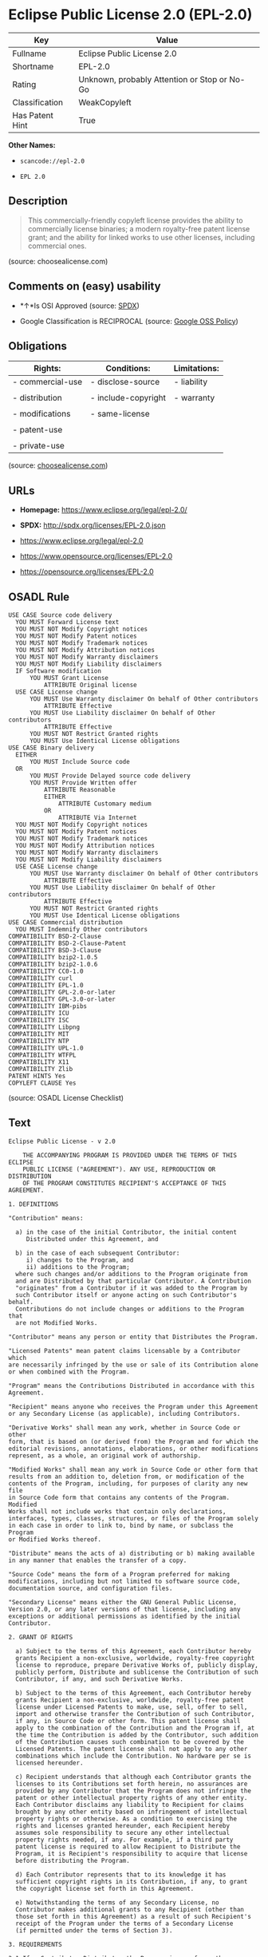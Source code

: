 * Eclipse Public License 2.0 (EPL-2.0)

| Key               | Value                                          |
|-------------------+------------------------------------------------|
| Fullname          | Eclipse Public License 2.0                     |
| Shortname         | EPL-2.0                                        |
| Rating            | Unknown, probably Attention or Stop or No-Go   |
| Classification    | WeakCopyleft                                   |
| Has Patent Hint   | True                                           |

*Other Names:*

- =scancode://epl-2.0=

- =EPL 2.0=

** Description

#+BEGIN_QUOTE
  This commercially-friendly copyleft license provides the ability to
  commercially license binaries; a modern royalty-free patent license
  grant; and the ability for linked works to use other licenses,
  including commercial ones.
#+END_QUOTE

(source: choosealicense.com)

** Comments on (easy) usability

- *↑*Is OSI Approved (source:
  [[https://spdx.org/licenses/EPL-2.0.html][SPDX]])

- Google Classification is RECIPROCAL (source:
  [[https://opensource.google.com/docs/thirdparty/licenses/][Google OSS
  Policy]])

** Obligations

| Rights:            | Conditions:           | Limitations:   |
|--------------------+-----------------------+----------------|
| - commercial-use   | - disclose-source     | - liability    |
|                    |                       |                |
| - distribution     | - include-copyright   | - warranty     |
|                    |                       |                |
| - modifications    | - same-license        |                |
|                    |                       |                |
| - patent-use       |                       |                |
|                    |                       |                |
| - private-use      |                       |                |
                                                             

(source:
[[https://github.com/github/choosealicense.com/blob/gh-pages/_licenses/epl-2.0.txt][choosealicense.com]])

** URLs

- *Homepage:* https://www.eclipse.org/legal/epl-2.0/

- *SPDX:* http://spdx.org/licenses/EPL-2.0.json

- https://www.eclipse.org/legal/epl-2.0

- https://www.opensource.org/licenses/EPL-2.0

- https://opensource.org/licenses/EPL-2.0

** OSADL Rule

#+BEGIN_EXAMPLE
  USE CASE Source code delivery
  	YOU MUST Forward License text
  	YOU MUST NOT Modify Copyright notices
  	YOU MUST NOT Modify Patent notices
  	YOU MUST NOT Modify Trademark notices
  	YOU MUST NOT Modify Attribution notices
  	YOU MUST NOT Modify Warranty disclaimers
  	YOU MUST NOT Modify Liability disclaimers
  	IF Software modification
  		YOU MUST Grant License
  			ATTRIBUTE Original license
  	USE CASE License change
  		YOU MUST Use Warranty disclaimer On behalf of Other contributors
  			ATTRIBUTE Effective
  		YOU MUST Use Liability disclaimer On behalf of Other contributors
  			ATTRIBUTE Effective
  		YOU MUST NOT Restrict Granted rights
  		YOU MUST Use Identical License obligations
  USE CASE Binary delivery
  	EITHER
  		YOU MUST Include Source code
  	OR
  		YOU MUST Provide Delayed source code delivery
  		YOU MUST Provide Written offer
  			ATTRIBUTE Reasonable
  			EITHER
  				ATTRIBUTE Customary medium
  			OR
  				ATTRIBUTE Via Internet
  	YOU MUST NOT Modify Copyright notices
  	YOU MUST NOT Modify Patent notices
  	YOU MUST NOT Modify Trademark notices
  	YOU MUST NOT Modify Attribution notices
  	YOU MUST NOT Modify Warranty disclaimers
  	YOU MUST NOT Modify Liability disclaimers
  	USE CASE License change
  		YOU MUST Use Warranty disclaimer On behalf of Other contributors
  			ATTRIBUTE Effective
  		YOU MUST Use Liability disclaimer On behalf of Other contributors
  			ATTRIBUTE Effective
  		YOU MUST NOT Restrict Granted rights
  		YOU MUST Use Identical License obligations
  USE CASE Commercial distribution
  	YOU MUST Indemnify Other contributors
  COMPATIBILITY BSD-2-Clause
  COMPATIBILITY BSD-2-Clause-Patent
  COMPATIBILITY BSD-3-Clause
  COMPATIBILITY bzip2-1.0.5
  COMPATIBILITY bzip2-1.0.6
  COMPATIBILITY CC0-1.0
  COMPATIBILITY curl
  COMPATIBILITY EPL-1.0
  COMPATIBILITY GPL-2.0-or-later
  COMPATIBILITY GPL-3.0-or-later
  COMPATIBILITY IBM-pibs
  COMPATIBILITY ICU
  COMPATIBILITY ISC
  COMPATIBILITY Libpng
  COMPATIBILITY MIT
  COMPATIBILITY NTP
  COMPATIBILITY UPL-1.0
  COMPATIBILITY WTFPL
  COMPATIBILITY X11
  COMPATIBILITY Zlib
  PATENT HINTS Yes
  COPYLEFT CLAUSE Yes
#+END_EXAMPLE

(source: OSADL License Checklist)

** Text

#+BEGIN_EXAMPLE
  Eclipse Public License - v 2.0
  
      THE ACCOMPANYING PROGRAM IS PROVIDED UNDER THE TERMS OF THIS ECLIPSE
      PUBLIC LICENSE ("AGREEMENT"). ANY USE, REPRODUCTION OR DISTRIBUTION
      OF THE PROGRAM CONSTITUTES RECIPIENT'S ACCEPTANCE OF THIS AGREEMENT.
  
  1. DEFINITIONS
  
  "Contribution" means:
  
    a) in the case of the initial Contributor, the initial content
       Distributed under this Agreement, and
  
    b) in the case of each subsequent Contributor:
       i) changes to the Program, and
       ii) additions to the Program;
    where such changes and/or additions to the Program originate from
    and are Distributed by that particular Contributor. A Contribution
    "originates" from a Contributor if it was added to the Program by
    such Contributor itself or anyone acting on such Contributor's behalf.
    Contributions do not include changes or additions to the Program that
    are not Modified Works.
  
  "Contributor" means any person or entity that Distributes the Program.
  
  "Licensed Patents" mean patent claims licensable by a Contributor which
  are necessarily infringed by the use or sale of its Contribution alone
  or when combined with the Program.
  
  "Program" means the Contributions Distributed in accordance with this
  Agreement.
  
  "Recipient" means anyone who receives the Program under this Agreement
  or any Secondary License (as applicable), including Contributors.
  
  "Derivative Works" shall mean any work, whether in Source Code or other
  form, that is based on (or derived from) the Program and for which the
  editorial revisions, annotations, elaborations, or other modifications
  represent, as a whole, an original work of authorship.
  
  "Modified Works" shall mean any work in Source Code or other form that
  results from an addition to, deletion from, or modification of the
  contents of the Program, including, for purposes of clarity any new file
  in Source Code form that contains any contents of the Program. Modified
  Works shall not include works that contain only declarations,
  interfaces, types, classes, structures, or files of the Program solely
  in each case in order to link to, bind by name, or subclass the Program
  or Modified Works thereof.
  
  "Distribute" means the acts of a) distributing or b) making available
  in any manner that enables the transfer of a copy.
  
  "Source Code" means the form of a Program preferred for making
  modifications, including but not limited to software source code,
  documentation source, and configuration files.
  
  "Secondary License" means either the GNU General Public License,
  Version 2.0, or any later versions of that license, including any
  exceptions or additional permissions as identified by the initial
  Contributor.
  
  2. GRANT OF RIGHTS
  
    a) Subject to the terms of this Agreement, each Contributor hereby
    grants Recipient a non-exclusive, worldwide, royalty-free copyright
    license to reproduce, prepare Derivative Works of, publicly display,
    publicly perform, Distribute and sublicense the Contribution of such
    Contributor, if any, and such Derivative Works.
  
    b) Subject to the terms of this Agreement, each Contributor hereby
    grants Recipient a non-exclusive, worldwide, royalty-free patent
    license under Licensed Patents to make, use, sell, offer to sell,
    import and otherwise transfer the Contribution of such Contributor,
    if any, in Source Code or other form. This patent license shall
    apply to the combination of the Contribution and the Program if, at
    the time the Contribution is added by the Contributor, such addition
    of the Contribution causes such combination to be covered by the
    Licensed Patents. The patent license shall not apply to any other
    combinations which include the Contribution. No hardware per se is
    licensed hereunder.
  
    c) Recipient understands that although each Contributor grants the
    licenses to its Contributions set forth herein, no assurances are
    provided by any Contributor that the Program does not infringe the
    patent or other intellectual property rights of any other entity.
    Each Contributor disclaims any liability to Recipient for claims
    brought by any other entity based on infringement of intellectual
    property rights or otherwise. As a condition to exercising the
    rights and licenses granted hereunder, each Recipient hereby
    assumes sole responsibility to secure any other intellectual
    property rights needed, if any. For example, if a third party
    patent license is required to allow Recipient to Distribute the
    Program, it is Recipient's responsibility to acquire that license
    before distributing the Program.
  
    d) Each Contributor represents that to its knowledge it has
    sufficient copyright rights in its Contribution, if any, to grant
    the copyright license set forth in this Agreement.
  
    e) Notwithstanding the terms of any Secondary License, no
    Contributor makes additional grants to any Recipient (other than
    those set forth in this Agreement) as a result of such Recipient's
    receipt of the Program under the terms of a Secondary License
    (if permitted under the terms of Section 3).
  
  3. REQUIREMENTS
  
  3.1 If a Contributor Distributes the Program in any form, then:
  
    a) the Program must also be made available as Source Code, in
    accordance with section 3.2, and the Contributor must accompany
    the Program with a statement that the Source Code for the Program
    is available under this Agreement, and informs Recipients how to
    obtain it in a reasonable manner on or through a medium customarily
    used for software exchange; and
  
    b) the Contributor may Distribute the Program under a license
    different than this Agreement, provided that such license:
       i) effectively disclaims on behalf of all other Contributors all
       warranties and conditions, express and implied, including
       warranties or conditions of title and non-infringement, and
       implied warranties or conditions of merchantability and fitness
       for a particular purpose;
  
       ii) effectively excludes on behalf of all other Contributors all
       liability for damages, including direct, indirect, special,
       incidental and consequential damages, such as lost profits;
  
       iii) does not attempt to limit or alter the recipients' rights
       in the Source Code under section 3.2; and
  
       iv) requires any subsequent distribution of the Program by any
       party to be under a license that satisfies the requirements
       of this section 3.
  
  3.2 When the Program is Distributed as Source Code:
  
    a) it must be made available under this Agreement, or if the
    Program (i) is combined with other material in a separate file or
    files made available under a Secondary License, and (ii) the initial
    Contributor attached to the Source Code the notice described in
    Exhibit A of this Agreement, then the Program may be made available
    under the terms of such Secondary Licenses, and
  
    b) a copy of this Agreement must be included with each copy of
    the Program.
  
  3.3 Contributors may not remove or alter any copyright, patent,
  trademark, attribution notices, disclaimers of warranty, or limitations
  of liability ("notices") contained within the Program from any copy of
  the Program which they Distribute, provided that Contributors may add
  their own appropriate notices.
  
  4. COMMERCIAL DISTRIBUTION
  
  Commercial distributors of software may accept certain responsibilities
  with respect to end users, business partners and the like. While this
  license is intended to facilitate the commercial use of the Program,
  the Contributor who includes the Program in a commercial product
  offering should do so in a manner which does not create potential
  liability for other Contributors. Therefore, if a Contributor includes
  the Program in a commercial product offering, such Contributor
  ("Commercial Contributor") hereby agrees to defend and indemnify every
  other Contributor ("Indemnified Contributor") against any losses,
  damages and costs (collectively "Losses") arising from claims, lawsuits
  and other legal actions brought by a third party against the Indemnified
  Contributor to the extent caused by the acts or omissions of such
  Commercial Contributor in connection with its distribution of the Program
  in a commercial product offering. The obligations in this section do not
  apply to any claims or Losses relating to any actual or alleged
  intellectual property infringement. In order to qualify, an Indemnified
  Contributor must: a) promptly notify the Commercial Contributor in
  writing of such claim, and b) allow the Commercial Contributor to control,
  and cooperate with the Commercial Contributor in, the defense and any
  related settlement negotiations. The Indemnified Contributor may
  participate in any such claim at its own expense.
  
  For example, a Contributor might include the Program in a commercial
  product offering, Product X. That Contributor is then a Commercial
  Contributor. If that Commercial Contributor then makes performance
  claims, or offers warranties related to Product X, those performance
  claims and warranties are such Commercial Contributor's responsibility
  alone. Under this section, the Commercial Contributor would have to
  defend claims against the other Contributors related to those performance
  claims and warranties, and if a court requires any other Contributor to
  pay any damages as a result, the Commercial Contributor must pay
  those damages.
  
  5. NO WARRANTY
  
  EXCEPT AS EXPRESSLY SET FORTH IN THIS AGREEMENT, AND TO THE EXTENT
  PERMITTED BY APPLICABLE LAW, THE PROGRAM IS PROVIDED ON AN "AS IS"
  BASIS, WITHOUT WARRANTIES OR CONDITIONS OF ANY KIND, EITHER EXPRESS OR
  IMPLIED INCLUDING, WITHOUT LIMITATION, ANY WARRANTIES OR CONDITIONS OF
  TITLE, NON-INFRINGEMENT, MERCHANTABILITY OR FITNESS FOR A PARTICULAR
  PURPOSE. Each Recipient is solely responsible for determining the
  appropriateness of using and distributing the Program and assumes all
  risks associated with its exercise of rights under this Agreement,
  including but not limited to the risks and costs of program errors,
  compliance with applicable laws, damage to or loss of data, programs
  or equipment, and unavailability or interruption of operations.
  
  6. DISCLAIMER OF LIABILITY
  
  EXCEPT AS EXPRESSLY SET FORTH IN THIS AGREEMENT, AND TO THE EXTENT
  PERMITTED BY APPLICABLE LAW, NEITHER RECIPIENT NOR ANY CONTRIBUTORS
  SHALL HAVE ANY LIABILITY FOR ANY DIRECT, INDIRECT, INCIDENTAL, SPECIAL,
  EXEMPLARY, OR CONSEQUENTIAL DAMAGES (INCLUDING WITHOUT LIMITATION LOST
  PROFITS), HOWEVER CAUSED AND ON ANY THEORY OF LIABILITY, WHETHER IN
  CONTRACT, STRICT LIABILITY, OR TORT (INCLUDING NEGLIGENCE OR OTHERWISE)
  ARISING IN ANY WAY OUT OF THE USE OR DISTRIBUTION OF THE PROGRAM OR THE
  EXERCISE OF ANY RIGHTS GRANTED HEREUNDER, EVEN IF ADVISED OF THE
  POSSIBILITY OF SUCH DAMAGES.
  
  7. GENERAL
  
  If any provision of this Agreement is invalid or unenforceable under
  applicable law, it shall not affect the validity or enforceability of
  the remainder of the terms of this Agreement, and without further
  action by the parties hereto, such provision shall be reformed to the
  minimum extent necessary to make such provision valid and enforceable.
  
  If Recipient institutes patent litigation against any entity
  (including a cross-claim or counterclaim in a lawsuit) alleging that the
  Program itself (excluding combinations of the Program with other software
  or hardware) infringes such Recipient's patent(s), then such Recipient's
  rights granted under Section 2(b) shall terminate as of the date such
  litigation is filed.
  
  All Recipient's rights under this Agreement shall terminate if it
  fails to comply with any of the material terms or conditions of this
  Agreement and does not cure such failure in a reasonable period of
  time after becoming aware of such noncompliance. If all Recipient's
  rights under this Agreement terminate, Recipient agrees to cease use
  and distribution of the Program as soon as reasonably practicable.
  However, Recipient's obligations under this Agreement and any licenses
  granted by Recipient relating to the Program shall continue and survive.
  
  Everyone is permitted to copy and distribute copies of this Agreement,
  but in order to avoid inconsistency the Agreement is copyrighted and
  may only be modified in the following manner. The Agreement Steward
  reserves the right to publish new versions (including revisions) of
  this Agreement from time to time. No one other than the Agreement
  Steward has the right to modify this Agreement. The Eclipse Foundation
  is the initial Agreement Steward. The Eclipse Foundation may assign the
  responsibility to serve as the Agreement Steward to a suitable separate
  entity. Each new version of the Agreement will be given a distinguishing
  version number. The Program (including Contributions) may always be
  Distributed subject to the version of the Agreement under which it was
  received. In addition, after a new version of the Agreement is published,
  Contributor may elect to Distribute the Program (including its
  Contributions) under the new version.
  
  Except as expressly stated in Sections 2(a) and 2(b) above, Recipient
  receives no rights or licenses to the intellectual property of any
  Contributor under this Agreement, whether expressly, by implication,
  estoppel or otherwise. All rights in the Program not expressly granted
  under this Agreement are reserved. Nothing in this Agreement is intended
  to be enforceable by any entity that is not a Contributor or Recipient.
  No third-party beneficiary rights are created under this Agreement.
  
  Exhibit A - Form of Secondary Licenses Notice
  
  "This Source Code is also Distributed under one
  or more Secondary Licenses, as those terms are defined by
  the Eclipse Public License, v. 2.0: {name license(s),version(s),
  and exceptions or additional permissions here}."
  
    Simply including a copy of this Agreement, including this Exhibit A
    is not sufficient to license the Source Code under Secondary Licenses.
  
    If it is not possible or desirable to put the notice in a particular
    file, then You may include the notice in a location (such as a LICENSE
    file in a relevant directory) where a recipient would be likely to
    look for such a notice.
  
    You may add additional accurate notices of copyright ownership.
#+END_EXAMPLE

--------------

** Raw Data

#+BEGIN_EXAMPLE
  {
      "__impliedNames": [
          "EPL-2.0",
          "Eclipse Public License 2.0",
          "scancode://epl-2.0",
          "EPL 2.0",
          "epl-2.0"
      ],
      "__impliedId": "EPL-2.0",
      "__hasPatentHint": true,
      "facts": {
          "Open Knowledge International": {
              "is_generic": null,
              "status": "active",
              "domain_software": true,
              "url": "https://opensource.org/licenses/EPL-2.0",
              "maintainer": "Eclipse Foundation",
              "od_conformance": "not reviewed",
              "_sourceURL": "https://github.com/okfn/licenses/blob/master/licenses.csv",
              "domain_data": false,
              "osd_conformance": "approved",
              "id": "EPL-2.0",
              "title": "Eclipse Public License 2.0",
              "_implications": {
                  "__impliedNames": [
                      "EPL-2.0",
                      "Eclipse Public License 2.0"
                  ],
                  "__impliedId": "EPL-2.0",
                  "__impliedURLs": [
                      [
                          null,
                          "https://opensource.org/licenses/EPL-2.0"
                      ]
                  ]
              },
              "domain_content": false
          },
          "SPDX": {
              "isSPDXLicenseDeprecated": false,
              "spdxFullName": "Eclipse Public License 2.0",
              "spdxDetailsURL": "http://spdx.org/licenses/EPL-2.0.json",
              "_sourceURL": "https://spdx.org/licenses/EPL-2.0.html",
              "spdxLicIsOSIApproved": true,
              "spdxSeeAlso": [
                  "https://www.eclipse.org/legal/epl-2.0",
                  "https://www.opensource.org/licenses/EPL-2.0"
              ],
              "_implications": {
                  "__impliedNames": [
                      "EPL-2.0",
                      "Eclipse Public License 2.0"
                  ],
                  "__impliedId": "EPL-2.0",
                  "__impliedJudgement": [
                      [
                          "SPDX",
                          {
                              "tag": "PositiveJudgement",
                              "contents": "Is OSI Approved"
                          }
                      ]
                  ],
                  "__isOsiApproved": true,
                  "__impliedURLs": [
                      [
                          "SPDX",
                          "http://spdx.org/licenses/EPL-2.0.json"
                      ],
                      [
                          null,
                          "https://www.eclipse.org/legal/epl-2.0"
                      ],
                      [
                          null,
                          "https://www.opensource.org/licenses/EPL-2.0"
                      ]
                  ]
              },
              "spdxLicenseId": "EPL-2.0"
          },
          "OSADL License Checklist": {
              "_sourceURL": "https://www.osadl.org/fileadmin/checklists/unreflicenses/EPL-2.0.txt",
              "spdxId": "EPL-2.0",
              "osadlRule": "USE CASE Source code delivery\n\tYOU MUST Forward License text\n\tYOU MUST NOT Modify Copyright notices\n\tYOU MUST NOT Modify Patent notices\n\tYOU MUST NOT Modify Trademark notices\n\tYOU MUST NOT Modify Attribution notices\n\tYOU MUST NOT Modify Warranty disclaimers\n\tYOU MUST NOT Modify Liability disclaimers\n\tIF Software modification\n\t\tYOU MUST Grant License\n\t\t\tATTRIBUTE Original license\n\tUSE CASE License change\n\t\tYOU MUST Use Warranty disclaimer On behalf of Other contributors\n\t\t\tATTRIBUTE Effective\n\t\tYOU MUST Use Liability disclaimer On behalf of Other contributors\n\t\t\tATTRIBUTE Effective\n\t\tYOU MUST NOT Restrict Granted rights\n\t\tYOU MUST Use Identical License obligations\nUSE CASE Binary delivery\n\tEITHER\r\n\t\tYOU MUST Include Source code\n\tOR\r\n\t\tYOU MUST Provide Delayed source code delivery\n\t\tYOU MUST Provide Written offer\n\t\t\tATTRIBUTE Reasonable\n\t\t\tEITHER\n\t\t\t\tATTRIBUTE Customary medium\n\t\t\tOR\r\n\t\t\t\tATTRIBUTE Via Internet\n\tYOU MUST NOT Modify Copyright notices\n\tYOU MUST NOT Modify Patent notices\n\tYOU MUST NOT Modify Trademark notices\n\tYOU MUST NOT Modify Attribution notices\n\tYOU MUST NOT Modify Warranty disclaimers\n\tYOU MUST NOT Modify Liability disclaimers\n\tUSE CASE License change\n\t\tYOU MUST Use Warranty disclaimer On behalf of Other contributors\n\t\t\tATTRIBUTE Effective\n\t\tYOU MUST Use Liability disclaimer On behalf of Other contributors\n\t\t\tATTRIBUTE Effective\n\t\tYOU MUST NOT Restrict Granted rights\n\t\tYOU MUST Use Identical License obligations\nUSE CASE Commercial distribution\n\tYOU MUST Indemnify Other contributors\nCOMPATIBILITY BSD-2-Clause\r\nCOMPATIBILITY BSD-2-Clause-Patent\r\nCOMPATIBILITY BSD-3-Clause\r\nCOMPATIBILITY bzip2-1.0.5\r\nCOMPATIBILITY bzip2-1.0.6\r\nCOMPATIBILITY CC0-1.0\r\nCOMPATIBILITY curl\r\nCOMPATIBILITY EPL-1.0\nCOMPATIBILITY GPL-2.0-or-later\nCOMPATIBILITY GPL-3.0-or-later\nCOMPATIBILITY IBM-pibs\r\nCOMPATIBILITY ICU\r\nCOMPATIBILITY ISC\r\nCOMPATIBILITY Libpng\r\nCOMPATIBILITY MIT\r\nCOMPATIBILITY NTP\r\nCOMPATIBILITY UPL-1.0\r\nCOMPATIBILITY WTFPL\r\nCOMPATIBILITY X11\r\nCOMPATIBILITY Zlib\r\nPATENT HINTS Yes\nCOPYLEFT CLAUSE Yes\n",
              "_implications": {
                  "__impliedNames": [
                      "EPL-2.0"
                  ],
                  "__hasPatentHint": true,
                  "__impliedCopyleft": [
                      [
                          "OSADL License Checklist",
                          "Copyleft"
                      ]
                  ],
                  "__calculatedCopyleft": "Copyleft"
              }
          },
          "Scancode": {
              "otherUrls": [
                  "https://www.eclipse.org/legal/epl-2.0",
                  "https://www.opensource.org/licenses/EPL-2.0"
              ],
              "homepageUrl": "https://www.eclipse.org/legal/epl-2.0/",
              "shortName": "EPL 2.0",
              "textUrls": null,
              "text": "Eclipse Public License - v 2.0\r\n\r\n    THE ACCOMPANYING PROGRAM IS PROVIDED UNDER THE TERMS OF THIS ECLIPSE\r\n    PUBLIC LICENSE (\"AGREEMENT\"). ANY USE, REPRODUCTION OR DISTRIBUTION\r\n    OF THE PROGRAM CONSTITUTES RECIPIENT'S ACCEPTANCE OF THIS AGREEMENT.\r\n\r\n1. DEFINITIONS\r\n\r\n\"Contribution\" means:\r\n\r\n  a) in the case of the initial Contributor, the initial content\r\n     Distributed under this Agreement, and\r\n\r\n  b) in the case of each subsequent Contributor:\r\n     i) changes to the Program, and\r\n     ii) additions to the Program;\r\n  where such changes and/or additions to the Program originate from\r\n  and are Distributed by that particular Contributor. A Contribution\r\n  \"originates\" from a Contributor if it was added to the Program by\r\n  such Contributor itself or anyone acting on such Contributor's behalf.\r\n  Contributions do not include changes or additions to the Program that\r\n  are not Modified Works.\r\n\r\n\"Contributor\" means any person or entity that Distributes the Program.\r\n\r\n\"Licensed Patents\" mean patent claims licensable by a Contributor which\r\nare necessarily infringed by the use or sale of its Contribution alone\r\nor when combined with the Program.\r\n\r\n\"Program\" means the Contributions Distributed in accordance with this\r\nAgreement.\r\n\r\n\"Recipient\" means anyone who receives the Program under this Agreement\r\nor any Secondary License (as applicable), including Contributors.\r\n\r\n\"Derivative Works\" shall mean any work, whether in Source Code or other\r\nform, that is based on (or derived from) the Program and for which the\r\neditorial revisions, annotations, elaborations, or other modifications\r\nrepresent, as a whole, an original work of authorship.\r\n\r\n\"Modified Works\" shall mean any work in Source Code or other form that\r\nresults from an addition to, deletion from, or modification of the\r\ncontents of the Program, including, for purposes of clarity any new file\r\nin Source Code form that contains any contents of the Program. Modified\r\nWorks shall not include works that contain only declarations,\r\ninterfaces, types, classes, structures, or files of the Program solely\r\nin each case in order to link to, bind by name, or subclass the Program\r\nor Modified Works thereof.\r\n\r\n\"Distribute\" means the acts of a) distributing or b) making available\r\nin any manner that enables the transfer of a copy.\r\n\r\n\"Source Code\" means the form of a Program preferred for making\r\nmodifications, including but not limited to software source code,\r\ndocumentation source, and configuration files.\r\n\r\n\"Secondary License\" means either the GNU General Public License,\r\nVersion 2.0, or any later versions of that license, including any\r\nexceptions or additional permissions as identified by the initial\r\nContributor.\r\n\r\n2. GRANT OF RIGHTS\r\n\r\n  a) Subject to the terms of this Agreement, each Contributor hereby\r\n  grants Recipient a non-exclusive, worldwide, royalty-free copyright\r\n  license to reproduce, prepare Derivative Works of, publicly display,\r\n  publicly perform, Distribute and sublicense the Contribution of such\r\n  Contributor, if any, and such Derivative Works.\r\n\r\n  b) Subject to the terms of this Agreement, each Contributor hereby\r\n  grants Recipient a non-exclusive, worldwide, royalty-free patent\r\n  license under Licensed Patents to make, use, sell, offer to sell,\r\n  import and otherwise transfer the Contribution of such Contributor,\r\n  if any, in Source Code or other form. This patent license shall\r\n  apply to the combination of the Contribution and the Program if, at\r\n  the time the Contribution is added by the Contributor, such addition\r\n  of the Contribution causes such combination to be covered by the\r\n  Licensed Patents. The patent license shall not apply to any other\r\n  combinations which include the Contribution. No hardware per se is\r\n  licensed hereunder.\r\n\r\n  c) Recipient understands that although each Contributor grants the\r\n  licenses to its Contributions set forth herein, no assurances are\r\n  provided by any Contributor that the Program does not infringe the\r\n  patent or other intellectual property rights of any other entity.\r\n  Each Contributor disclaims any liability to Recipient for claims\r\n  brought by any other entity based on infringement of intellectual\r\n  property rights or otherwise. As a condition to exercising the\r\n  rights and licenses granted hereunder, each Recipient hereby\r\n  assumes sole responsibility to secure any other intellectual\r\n  property rights needed, if any. For example, if a third party\r\n  patent license is required to allow Recipient to Distribute the\r\n  Program, it is Recipient's responsibility to acquire that license\r\n  before distributing the Program.\r\n\r\n  d) Each Contributor represents that to its knowledge it has\r\n  sufficient copyright rights in its Contribution, if any, to grant\r\n  the copyright license set forth in this Agreement.\r\n\r\n  e) Notwithstanding the terms of any Secondary License, no\r\n  Contributor makes additional grants to any Recipient (other than\r\n  those set forth in this Agreement) as a result of such Recipient's\r\n  receipt of the Program under the terms of a Secondary License\r\n  (if permitted under the terms of Section 3).\r\n\r\n3. REQUIREMENTS\r\n\r\n3.1 If a Contributor Distributes the Program in any form, then:\r\n\r\n  a) the Program must also be made available as Source Code, in\r\n  accordance with section 3.2, and the Contributor must accompany\r\n  the Program with a statement that the Source Code for the Program\r\n  is available under this Agreement, and informs Recipients how to\r\n  obtain it in a reasonable manner on or through a medium customarily\r\n  used for software exchange; and\r\n\r\n  b) the Contributor may Distribute the Program under a license\r\n  different than this Agreement, provided that such license:\r\n     i) effectively disclaims on behalf of all other Contributors all\r\n     warranties and conditions, express and implied, including\r\n     warranties or conditions of title and non-infringement, and\r\n     implied warranties or conditions of merchantability and fitness\r\n     for a particular purpose;\r\n\r\n     ii) effectively excludes on behalf of all other Contributors all\r\n     liability for damages, including direct, indirect, special,\r\n     incidental and consequential damages, such as lost profits;\r\n\r\n     iii) does not attempt to limit or alter the recipients' rights\r\n     in the Source Code under section 3.2; and\r\n\r\n     iv) requires any subsequent distribution of the Program by any\r\n     party to be under a license that satisfies the requirements\r\n     of this section 3.\r\n\r\n3.2 When the Program is Distributed as Source Code:\r\n\r\n  a) it must be made available under this Agreement, or if the\r\n  Program (i) is combined with other material in a separate file or\r\n  files made available under a Secondary License, and (ii) the initial\r\n  Contributor attached to the Source Code the notice described in\r\n  Exhibit A of this Agreement, then the Program may be made available\r\n  under the terms of such Secondary Licenses, and\r\n\r\n  b) a copy of this Agreement must be included with each copy of\r\n  the Program.\r\n\r\n3.3 Contributors may not remove or alter any copyright, patent,\r\ntrademark, attribution notices, disclaimers of warranty, or limitations\r\nof liability (\"notices\") contained within the Program from any copy of\r\nthe Program which they Distribute, provided that Contributors may add\r\ntheir own appropriate notices.\r\n\r\n4. COMMERCIAL DISTRIBUTION\r\n\r\nCommercial distributors of software may accept certain responsibilities\r\nwith respect to end users, business partners and the like. While this\r\nlicense is intended to facilitate the commercial use of the Program,\r\nthe Contributor who includes the Program in a commercial product\r\noffering should do so in a manner which does not create potential\r\nliability for other Contributors. Therefore, if a Contributor includes\r\nthe Program in a commercial product offering, such Contributor\r\n(\"Commercial Contributor\") hereby agrees to defend and indemnify every\r\nother Contributor (\"Indemnified Contributor\") against any losses,\r\ndamages and costs (collectively \"Losses\") arising from claims, lawsuits\r\nand other legal actions brought by a third party against the Indemnified\r\nContributor to the extent caused by the acts or omissions of such\r\nCommercial Contributor in connection with its distribution of the Program\r\nin a commercial product offering. The obligations in this section do not\r\napply to any claims or Losses relating to any actual or alleged\r\nintellectual property infringement. In order to qualify, an Indemnified\r\nContributor must: a) promptly notify the Commercial Contributor in\r\nwriting of such claim, and b) allow the Commercial Contributor to control,\r\nand cooperate with the Commercial Contributor in, the defense and any\r\nrelated settlement negotiations. The Indemnified Contributor may\r\nparticipate in any such claim at its own expense.\r\n\r\nFor example, a Contributor might include the Program in a commercial\r\nproduct offering, Product X. That Contributor is then a Commercial\r\nContributor. If that Commercial Contributor then makes performance\r\nclaims, or offers warranties related to Product X, those performance\r\nclaims and warranties are such Commercial Contributor's responsibility\r\nalone. Under this section, the Commercial Contributor would have to\r\ndefend claims against the other Contributors related to those performance\r\nclaims and warranties, and if a court requires any other Contributor to\r\npay any damages as a result, the Commercial Contributor must pay\r\nthose damages.\r\n\r\n5. NO WARRANTY\r\n\r\nEXCEPT AS EXPRESSLY SET FORTH IN THIS AGREEMENT, AND TO THE EXTENT\r\nPERMITTED BY APPLICABLE LAW, THE PROGRAM IS PROVIDED ON AN \"AS IS\"\r\nBASIS, WITHOUT WARRANTIES OR CONDITIONS OF ANY KIND, EITHER EXPRESS OR\r\nIMPLIED INCLUDING, WITHOUT LIMITATION, ANY WARRANTIES OR CONDITIONS OF\r\nTITLE, NON-INFRINGEMENT, MERCHANTABILITY OR FITNESS FOR A PARTICULAR\r\nPURPOSE. Each Recipient is solely responsible for determining the\r\nappropriateness of using and distributing the Program and assumes all\r\nrisks associated with its exercise of rights under this Agreement,\r\nincluding but not limited to the risks and costs of program errors,\r\ncompliance with applicable laws, damage to or loss of data, programs\r\nor equipment, and unavailability or interruption of operations.\r\n\r\n6. DISCLAIMER OF LIABILITY\r\n\r\nEXCEPT AS EXPRESSLY SET FORTH IN THIS AGREEMENT, AND TO THE EXTENT\r\nPERMITTED BY APPLICABLE LAW, NEITHER RECIPIENT NOR ANY CONTRIBUTORS\r\nSHALL HAVE ANY LIABILITY FOR ANY DIRECT, INDIRECT, INCIDENTAL, SPECIAL,\r\nEXEMPLARY, OR CONSEQUENTIAL DAMAGES (INCLUDING WITHOUT LIMITATION LOST\r\nPROFITS), HOWEVER CAUSED AND ON ANY THEORY OF LIABILITY, WHETHER IN\r\nCONTRACT, STRICT LIABILITY, OR TORT (INCLUDING NEGLIGENCE OR OTHERWISE)\r\nARISING IN ANY WAY OUT OF THE USE OR DISTRIBUTION OF THE PROGRAM OR THE\r\nEXERCISE OF ANY RIGHTS GRANTED HEREUNDER, EVEN IF ADVISED OF THE\r\nPOSSIBILITY OF SUCH DAMAGES.\r\n\r\n7. GENERAL\r\n\r\nIf any provision of this Agreement is invalid or unenforceable under\r\napplicable law, it shall not affect the validity or enforceability of\r\nthe remainder of the terms of this Agreement, and without further\r\naction by the parties hereto, such provision shall be reformed to the\r\nminimum extent necessary to make such provision valid and enforceable.\r\n\r\nIf Recipient institutes patent litigation against any entity\r\n(including a cross-claim or counterclaim in a lawsuit) alleging that the\r\nProgram itself (excluding combinations of the Program with other software\r\nor hardware) infringes such Recipient's patent(s), then such Recipient's\r\nrights granted under Section 2(b) shall terminate as of the date such\r\nlitigation is filed.\r\n\r\nAll Recipient's rights under this Agreement shall terminate if it\r\nfails to comply with any of the material terms or conditions of this\r\nAgreement and does not cure such failure in a reasonable period of\r\ntime after becoming aware of such noncompliance. If all Recipient's\r\nrights under this Agreement terminate, Recipient agrees to cease use\r\nand distribution of the Program as soon as reasonably practicable.\r\nHowever, Recipient's obligations under this Agreement and any licenses\r\ngranted by Recipient relating to the Program shall continue and survive.\r\n\r\nEveryone is permitted to copy and distribute copies of this Agreement,\r\nbut in order to avoid inconsistency the Agreement is copyrighted and\r\nmay only be modified in the following manner. The Agreement Steward\r\nreserves the right to publish new versions (including revisions) of\r\nthis Agreement from time to time. No one other than the Agreement\r\nSteward has the right to modify this Agreement. The Eclipse Foundation\r\nis the initial Agreement Steward. The Eclipse Foundation may assign the\r\nresponsibility to serve as the Agreement Steward to a suitable separate\r\nentity. Each new version of the Agreement will be given a distinguishing\r\nversion number. The Program (including Contributions) may always be\r\nDistributed subject to the version of the Agreement under which it was\r\nreceived. In addition, after a new version of the Agreement is published,\r\nContributor may elect to Distribute the Program (including its\r\nContributions) under the new version.\r\n\r\nExcept as expressly stated in Sections 2(a) and 2(b) above, Recipient\r\nreceives no rights or licenses to the intellectual property of any\r\nContributor under this Agreement, whether expressly, by implication,\r\nestoppel or otherwise. All rights in the Program not expressly granted\r\nunder this Agreement are reserved. Nothing in this Agreement is intended\r\nto be enforceable by any entity that is not a Contributor or Recipient.\r\nNo third-party beneficiary rights are created under this Agreement.\r\n\r\nExhibit A - Form of Secondary Licenses Notice\r\n\r\n\"This Source Code is also Distributed under one\r\nor more Secondary Licenses, as those terms are defined by\r\nthe Eclipse Public License, v. 2.0: {name license(s),version(s),\r\nand exceptions or additional permissions here}.\"\r\n\r\n  Simply including a copy of this Agreement, including this Exhibit A\r\n  is not sufficient to license the Source Code under Secondary Licenses.\r\n\r\n  If it is not possible or desirable to put the notice in a particular\r\n  file, then You may include the notice in a location (such as a LICENSE\r\n  file in a relevant directory) where a recipient would be likely to\r\n  look for such a notice.\r\n\r\n  You may add additional accurate notices of copyright ownership.",
              "category": "Copyleft Limited",
              "osiUrl": null,
              "owner": "Eclipse Foundation",
              "_sourceURL": "https://github.com/nexB/scancode-toolkit/blob/develop/src/licensedcode/data/licenses/epl-2.0.yml",
              "key": "epl-2.0",
              "name": "Eclipse Public License 2.0",
              "spdxId": "EPL-2.0",
              "_implications": {
                  "__impliedNames": [
                      "scancode://epl-2.0",
                      "EPL 2.0",
                      "EPL-2.0"
                  ],
                  "__impliedId": "EPL-2.0",
                  "__impliedCopyleft": [
                      [
                          "Scancode",
                          "WeakCopyleft"
                      ]
                  ],
                  "__calculatedCopyleft": "WeakCopyleft",
                  "__impliedText": "Eclipse Public License - v 2.0\r\n\r\n    THE ACCOMPANYING PROGRAM IS PROVIDED UNDER THE TERMS OF THIS ECLIPSE\r\n    PUBLIC LICENSE (\"AGREEMENT\"). ANY USE, REPRODUCTION OR DISTRIBUTION\r\n    OF THE PROGRAM CONSTITUTES RECIPIENT'S ACCEPTANCE OF THIS AGREEMENT.\r\n\r\n1. DEFINITIONS\r\n\r\n\"Contribution\" means:\r\n\r\n  a) in the case of the initial Contributor, the initial content\r\n     Distributed under this Agreement, and\r\n\r\n  b) in the case of each subsequent Contributor:\r\n     i) changes to the Program, and\r\n     ii) additions to the Program;\r\n  where such changes and/or additions to the Program originate from\r\n  and are Distributed by that particular Contributor. A Contribution\r\n  \"originates\" from a Contributor if it was added to the Program by\r\n  such Contributor itself or anyone acting on such Contributor's behalf.\r\n  Contributions do not include changes or additions to the Program that\r\n  are not Modified Works.\r\n\r\n\"Contributor\" means any person or entity that Distributes the Program.\r\n\r\n\"Licensed Patents\" mean patent claims licensable by a Contributor which\r\nare necessarily infringed by the use or sale of its Contribution alone\r\nor when combined with the Program.\r\n\r\n\"Program\" means the Contributions Distributed in accordance with this\r\nAgreement.\r\n\r\n\"Recipient\" means anyone who receives the Program under this Agreement\r\nor any Secondary License (as applicable), including Contributors.\r\n\r\n\"Derivative Works\" shall mean any work, whether in Source Code or other\r\nform, that is based on (or derived from) the Program and for which the\r\neditorial revisions, annotations, elaborations, or other modifications\r\nrepresent, as a whole, an original work of authorship.\r\n\r\n\"Modified Works\" shall mean any work in Source Code or other form that\r\nresults from an addition to, deletion from, or modification of the\r\ncontents of the Program, including, for purposes of clarity any new file\r\nin Source Code form that contains any contents of the Program. Modified\r\nWorks shall not include works that contain only declarations,\r\ninterfaces, types, classes, structures, or files of the Program solely\r\nin each case in order to link to, bind by name, or subclass the Program\r\nor Modified Works thereof.\r\n\r\n\"Distribute\" means the acts of a) distributing or b) making available\r\nin any manner that enables the transfer of a copy.\r\n\r\n\"Source Code\" means the form of a Program preferred for making\r\nmodifications, including but not limited to software source code,\r\ndocumentation source, and configuration files.\r\n\r\n\"Secondary License\" means either the GNU General Public License,\r\nVersion 2.0, or any later versions of that license, including any\r\nexceptions or additional permissions as identified by the initial\r\nContributor.\r\n\r\n2. GRANT OF RIGHTS\r\n\r\n  a) Subject to the terms of this Agreement, each Contributor hereby\r\n  grants Recipient a non-exclusive, worldwide, royalty-free copyright\r\n  license to reproduce, prepare Derivative Works of, publicly display,\r\n  publicly perform, Distribute and sublicense the Contribution of such\r\n  Contributor, if any, and such Derivative Works.\r\n\r\n  b) Subject to the terms of this Agreement, each Contributor hereby\r\n  grants Recipient a non-exclusive, worldwide, royalty-free patent\r\n  license under Licensed Patents to make, use, sell, offer to sell,\r\n  import and otherwise transfer the Contribution of such Contributor,\r\n  if any, in Source Code or other form. This patent license shall\r\n  apply to the combination of the Contribution and the Program if, at\r\n  the time the Contribution is added by the Contributor, such addition\r\n  of the Contribution causes such combination to be covered by the\r\n  Licensed Patents. The patent license shall not apply to any other\r\n  combinations which include the Contribution. No hardware per se is\r\n  licensed hereunder.\r\n\r\n  c) Recipient understands that although each Contributor grants the\r\n  licenses to its Contributions set forth herein, no assurances are\r\n  provided by any Contributor that the Program does not infringe the\r\n  patent or other intellectual property rights of any other entity.\r\n  Each Contributor disclaims any liability to Recipient for claims\r\n  brought by any other entity based on infringement of intellectual\r\n  property rights or otherwise. As a condition to exercising the\r\n  rights and licenses granted hereunder, each Recipient hereby\r\n  assumes sole responsibility to secure any other intellectual\r\n  property rights needed, if any. For example, if a third party\r\n  patent license is required to allow Recipient to Distribute the\r\n  Program, it is Recipient's responsibility to acquire that license\r\n  before distributing the Program.\r\n\r\n  d) Each Contributor represents that to its knowledge it has\r\n  sufficient copyright rights in its Contribution, if any, to grant\r\n  the copyright license set forth in this Agreement.\r\n\r\n  e) Notwithstanding the terms of any Secondary License, no\r\n  Contributor makes additional grants to any Recipient (other than\r\n  those set forth in this Agreement) as a result of such Recipient's\r\n  receipt of the Program under the terms of a Secondary License\r\n  (if permitted under the terms of Section 3).\r\n\r\n3. REQUIREMENTS\r\n\r\n3.1 If a Contributor Distributes the Program in any form, then:\r\n\r\n  a) the Program must also be made available as Source Code, in\r\n  accordance with section 3.2, and the Contributor must accompany\r\n  the Program with a statement that the Source Code for the Program\r\n  is available under this Agreement, and informs Recipients how to\r\n  obtain it in a reasonable manner on or through a medium customarily\r\n  used for software exchange; and\r\n\r\n  b) the Contributor may Distribute the Program under a license\r\n  different than this Agreement, provided that such license:\r\n     i) effectively disclaims on behalf of all other Contributors all\r\n     warranties and conditions, express and implied, including\r\n     warranties or conditions of title and non-infringement, and\r\n     implied warranties or conditions of merchantability and fitness\r\n     for a particular purpose;\r\n\r\n     ii) effectively excludes on behalf of all other Contributors all\r\n     liability for damages, including direct, indirect, special,\r\n     incidental and consequential damages, such as lost profits;\r\n\r\n     iii) does not attempt to limit or alter the recipients' rights\r\n     in the Source Code under section 3.2; and\r\n\r\n     iv) requires any subsequent distribution of the Program by any\r\n     party to be under a license that satisfies the requirements\r\n     of this section 3.\r\n\r\n3.2 When the Program is Distributed as Source Code:\r\n\r\n  a) it must be made available under this Agreement, or if the\r\n  Program (i) is combined with other material in a separate file or\r\n  files made available under a Secondary License, and (ii) the initial\r\n  Contributor attached to the Source Code the notice described in\r\n  Exhibit A of this Agreement, then the Program may be made available\r\n  under the terms of such Secondary Licenses, and\r\n\r\n  b) a copy of this Agreement must be included with each copy of\r\n  the Program.\r\n\r\n3.3 Contributors may not remove or alter any copyright, patent,\r\ntrademark, attribution notices, disclaimers of warranty, or limitations\r\nof liability (\"notices\") contained within the Program from any copy of\r\nthe Program which they Distribute, provided that Contributors may add\r\ntheir own appropriate notices.\r\n\r\n4. COMMERCIAL DISTRIBUTION\r\n\r\nCommercial distributors of software may accept certain responsibilities\r\nwith respect to end users, business partners and the like. While this\r\nlicense is intended to facilitate the commercial use of the Program,\r\nthe Contributor who includes the Program in a commercial product\r\noffering should do so in a manner which does not create potential\r\nliability for other Contributors. Therefore, if a Contributor includes\r\nthe Program in a commercial product offering, such Contributor\r\n(\"Commercial Contributor\") hereby agrees to defend and indemnify every\r\nother Contributor (\"Indemnified Contributor\") against any losses,\r\ndamages and costs (collectively \"Losses\") arising from claims, lawsuits\r\nand other legal actions brought by a third party against the Indemnified\r\nContributor to the extent caused by the acts or omissions of such\r\nCommercial Contributor in connection with its distribution of the Program\r\nin a commercial product offering. The obligations in this section do not\r\napply to any claims or Losses relating to any actual or alleged\r\nintellectual property infringement. In order to qualify, an Indemnified\r\nContributor must: a) promptly notify the Commercial Contributor in\r\nwriting of such claim, and b) allow the Commercial Contributor to control,\r\nand cooperate with the Commercial Contributor in, the defense and any\r\nrelated settlement negotiations. The Indemnified Contributor may\r\nparticipate in any such claim at its own expense.\r\n\r\nFor example, a Contributor might include the Program in a commercial\r\nproduct offering, Product X. That Contributor is then a Commercial\r\nContributor. If that Commercial Contributor then makes performance\r\nclaims, or offers warranties related to Product X, those performance\r\nclaims and warranties are such Commercial Contributor's responsibility\r\nalone. Under this section, the Commercial Contributor would have to\r\ndefend claims against the other Contributors related to those performance\r\nclaims and warranties, and if a court requires any other Contributor to\r\npay any damages as a result, the Commercial Contributor must pay\r\nthose damages.\r\n\r\n5. NO WARRANTY\r\n\r\nEXCEPT AS EXPRESSLY SET FORTH IN THIS AGREEMENT, AND TO THE EXTENT\r\nPERMITTED BY APPLICABLE LAW, THE PROGRAM IS PROVIDED ON AN \"AS IS\"\r\nBASIS, WITHOUT WARRANTIES OR CONDITIONS OF ANY KIND, EITHER EXPRESS OR\r\nIMPLIED INCLUDING, WITHOUT LIMITATION, ANY WARRANTIES OR CONDITIONS OF\r\nTITLE, NON-INFRINGEMENT, MERCHANTABILITY OR FITNESS FOR A PARTICULAR\r\nPURPOSE. Each Recipient is solely responsible for determining the\r\nappropriateness of using and distributing the Program and assumes all\r\nrisks associated with its exercise of rights under this Agreement,\r\nincluding but not limited to the risks and costs of program errors,\r\ncompliance with applicable laws, damage to or loss of data, programs\r\nor equipment, and unavailability or interruption of operations.\r\n\r\n6. DISCLAIMER OF LIABILITY\r\n\r\nEXCEPT AS EXPRESSLY SET FORTH IN THIS AGREEMENT, AND TO THE EXTENT\r\nPERMITTED BY APPLICABLE LAW, NEITHER RECIPIENT NOR ANY CONTRIBUTORS\r\nSHALL HAVE ANY LIABILITY FOR ANY DIRECT, INDIRECT, INCIDENTAL, SPECIAL,\r\nEXEMPLARY, OR CONSEQUENTIAL DAMAGES (INCLUDING WITHOUT LIMITATION LOST\r\nPROFITS), HOWEVER CAUSED AND ON ANY THEORY OF LIABILITY, WHETHER IN\r\nCONTRACT, STRICT LIABILITY, OR TORT (INCLUDING NEGLIGENCE OR OTHERWISE)\r\nARISING IN ANY WAY OUT OF THE USE OR DISTRIBUTION OF THE PROGRAM OR THE\r\nEXERCISE OF ANY RIGHTS GRANTED HEREUNDER, EVEN IF ADVISED OF THE\r\nPOSSIBILITY OF SUCH DAMAGES.\r\n\r\n7. GENERAL\r\n\r\nIf any provision of this Agreement is invalid or unenforceable under\r\napplicable law, it shall not affect the validity or enforceability of\r\nthe remainder of the terms of this Agreement, and without further\r\naction by the parties hereto, such provision shall be reformed to the\r\nminimum extent necessary to make such provision valid and enforceable.\r\n\r\nIf Recipient institutes patent litigation against any entity\r\n(including a cross-claim or counterclaim in a lawsuit) alleging that the\r\nProgram itself (excluding combinations of the Program with other software\r\nor hardware) infringes such Recipient's patent(s), then such Recipient's\r\nrights granted under Section 2(b) shall terminate as of the date such\r\nlitigation is filed.\r\n\r\nAll Recipient's rights under this Agreement shall terminate if it\r\nfails to comply with any of the material terms or conditions of this\r\nAgreement and does not cure such failure in a reasonable period of\r\ntime after becoming aware of such noncompliance. If all Recipient's\r\nrights under this Agreement terminate, Recipient agrees to cease use\r\nand distribution of the Program as soon as reasonably practicable.\r\nHowever, Recipient's obligations under this Agreement and any licenses\r\ngranted by Recipient relating to the Program shall continue and survive.\r\n\r\nEveryone is permitted to copy and distribute copies of this Agreement,\r\nbut in order to avoid inconsistency the Agreement is copyrighted and\r\nmay only be modified in the following manner. The Agreement Steward\r\nreserves the right to publish new versions (including revisions) of\r\nthis Agreement from time to time. No one other than the Agreement\r\nSteward has the right to modify this Agreement. The Eclipse Foundation\r\nis the initial Agreement Steward. The Eclipse Foundation may assign the\r\nresponsibility to serve as the Agreement Steward to a suitable separate\r\nentity. Each new version of the Agreement will be given a distinguishing\r\nversion number. The Program (including Contributions) may always be\r\nDistributed subject to the version of the Agreement under which it was\r\nreceived. In addition, after a new version of the Agreement is published,\r\nContributor may elect to Distribute the Program (including its\r\nContributions) under the new version.\r\n\r\nExcept as expressly stated in Sections 2(a) and 2(b) above, Recipient\r\nreceives no rights or licenses to the intellectual property of any\r\nContributor under this Agreement, whether expressly, by implication,\r\nestoppel or otherwise. All rights in the Program not expressly granted\r\nunder this Agreement are reserved. Nothing in this Agreement is intended\r\nto be enforceable by any entity that is not a Contributor or Recipient.\r\nNo third-party beneficiary rights are created under this Agreement.\r\n\r\nExhibit A - Form of Secondary Licenses Notice\r\n\r\n\"This Source Code is also Distributed under one\r\nor more Secondary Licenses, as those terms are defined by\r\nthe Eclipse Public License, v. 2.0: {name license(s),version(s),\r\nand exceptions or additional permissions here}.\"\r\n\r\n  Simply including a copy of this Agreement, including this Exhibit A\r\n  is not sufficient to license the Source Code under Secondary Licenses.\r\n\r\n  If it is not possible or desirable to put the notice in a particular\r\n  file, then You may include the notice in a location (such as a LICENSE\r\n  file in a relevant directory) where a recipient would be likely to\r\n  look for such a notice.\r\n\r\n  You may add additional accurate notices of copyright ownership.",
                  "__impliedURLs": [
                      [
                          "Homepage",
                          "https://www.eclipse.org/legal/epl-2.0/"
                      ],
                      [
                          null,
                          "https://www.eclipse.org/legal/epl-2.0"
                      ],
                      [
                          null,
                          "https://www.opensource.org/licenses/EPL-2.0"
                      ]
                  ]
              }
          },
          "OpenChainPolicyTemplate": {
              "isSaaSDeemed": "no",
              "licenseType": "copyleft",
              "freedomOrDeath": "no",
              "typeCopyleft": "yes",
              "_sourceURL": "https://github.com/OpenChain-Project/curriculum/raw/ddf1e879341adbd9b297cd67c5d5c16b2076540b/policy-template/Open%20Source%20Policy%20Template%20for%20OpenChain%20Specification%201.2.ods",
              "name": "Eclipse Public License 2.0",
              "commercialUse": true,
              "spdxId": "EPL-2.0",
              "_implications": {
                  "__impliedNames": [
                      "EPL-2.0"
                  ]
              }
          },
          "Wikipedia": {
              "Distribution": {
                  "value": "Limited",
                  "description": "distribution of the code to third parties"
              },
              "Sublicensing": {
                  "value": "Limited",
                  "description": "whether modified code may be licensed under a different license (for example a copyright) or must retain the same license under which it was provided"
              },
              "Linking": {
                  "value": "Limited",
                  "description": "linking of the licensed code with code licensed under a different license (e.g. when the code is provided as a library)"
              },
              "Publication date": "24.08.17",
              "_sourceURL": "https://en.wikipedia.org/wiki/Comparison_of_free_and_open-source_software_licenses",
              "Koordinaten": {
                  "name": "Eclipse Public License",
                  "version": "2.0",
                  "spdxId": "EPL-2.0"
              },
              "Patent grant": {
                  "value": "Yes",
                  "description": "protection of licensees from patent claims made by code contributors regarding their contribution, and protection of contributors from patent claims made by licensees"
              },
              "Trademark grant": {
                  "value": "Manually",
                  "description": "use of trademarks associated with the licensed code or its contributors by a licensee"
              },
              "_implications": {
                  "__impliedNames": [
                      "EPL-2.0",
                      "Eclipse Public License 2.0"
                  ],
                  "__hasPatentHint": true
              },
              "Private use": {
                  "value": "Yes",
                  "description": "whether modification to the code must be shared with the community or may be used privately (e.g. internal use by a corporation)"
              },
              "Modification": {
                  "value": "Limited",
                  "description": "modification of the code by a licensee"
              }
          },
          "finos-osr/OSLC-handbook": {
              "terms": [
                  {
                      "termUseCases": [
                          "US",
                          "MB",
                          "US",
                          "MS"
                      ],
                      "termSeeAlso": null,
                      "termDescription": "Provide license",
                      "termComplianceNotes": "Accompany the program with a statement that the source code if available under the license. For source code distributions, must provide a copy of the license.",
                      "termType": "condition"
                  },
                  {
                      "termUseCases": [
                          "UB",
                          "MB"
                      ],
                      "termSeeAlso": null,
                      "termDescription": "Provide source code",
                      "termComplianceNotes": "Must inform recipients how to obtain source code by reasonable manner via a \"medium customarily used for software exchange\"",
                      "termType": "condition"
                  },
                  {
                      "termUseCases": [
                          "MS"
                      ],
                      "termSeeAlso": null,
                      "termDescription": "Modifications under same license",
                      "termComplianceNotes": "File-level reciprocal license meaning that modifications to any file or new files that contain part of original software are governed by the terms of this license. This does not include additional separate software modules that are distributed with the program and are not derivative works of the program (see sections 1 and 3.2 for more details)",
                      "termType": "condition"
                  },
                  {
                      "termUseCases": [
                          "UB",
                          "MB",
                          "US",
                          "MS"
                      ],
                      "termSeeAlso": null,
                      "termDescription": "Retain notices",
                      "termComplianceNotes": "You must retain license notices with every source code distribution or include notices in another likely location",
                      "termType": "condition"
                  },
                  {
                      "termUseCases": null,
                      "termSeeAlso": null,
                      "termDescription": "License terminates upon failure to comply with \"material terms or conditions\" and failure to cure in a reasonable period of time after becoming aware of noncompliance",
                      "termComplianceNotes": null,
                      "termType": "termination"
                  },
                  {
                      "termUseCases": null,
                      "termSeeAlso": null,
                      "termDescription": "Any patent claims accusing the software by a licensee results in termination of patent licenses to the licensee",
                      "termComplianceNotes": null,
                      "termType": "termination"
                  },
                  {
                      "termUseCases": [
                          "UB",
                          "MB",
                          "US",
                          "MS"
                      ],
                      "termSeeAlso": null,
                      "termDescription": "You may distribute program under a different license, provided you disclaim contributors from warranties, liability, and defend contributors against any third party claims brought as a result of your distribution. Clarify that any provisions offered by you are offered by you only (see section 3 for details)",
                      "termComplianceNotes": null,
                      "termType": "other"
                  },
                  {
                      "termUseCases": null,
                      "termSeeAlso": null,
                      "termDescription": "You may distribute under an enumerated 'Secondary License' if authorized by the initial Contributor or combined with code under that Secondary License (see section 3.2 for more details)",
                      "termComplianceNotes": null,
                      "termType": "other"
                  },
                  {
                      "termUseCases": null,
                      "termSeeAlso": null,
                      "termDescription": "Allows use of covered code under the terms of same version or any later version of the license.",
                      "termComplianceNotes": null,
                      "termType": "license_versions"
                  }
              ],
              "_sourceURL": "https://github.com/finos-osr/OSLC-handbook/blob/master/src/EPL-2.0.yaml",
              "name": "Eclipse Public License 2.0",
              "nameFromFilename": "EPL-2.0",
              "notes": null,
              "_implications": {
                  "__impliedNames": [
                      "Eclipse Public License 2.0",
                      "EPL-2.0"
                  ]
              },
              "licenseId": [
                  "EPL-2.0"
              ]
          },
          "choosealicense.com": {
              "limitations": [
                  "liability",
                  "warranty"
              ],
              "_sourceURL": "https://github.com/github/choosealicense.com/blob/gh-pages/_licenses/epl-2.0.txt",
              "content": "---\ntitle: Eclipse Public License 2.0\nspdx-id: EPL-2.0\nredirect_from: /licenses/eclipse/\nhidden: false\n\ndescription: This commercially-friendly copyleft license provides the ability to commercially license binaries; a modern royalty-free patent license grant; and the ability for linked works to use other licenses, including commercial ones.\n\nhow: Create a text file (typically named LICENSE or LICENSE.txt) in the root of your source code and copy the text of the license into the file.\n\nusing:\n  - Eclipse Ditto: https://github.com/eclipse/ditto/blob/master/LICENSE\n  - Eclipse SmartHome: https://github.com/eclipse/smarthome/blob/master/LICENSE\n  - SUMO: https://github.com/eclipse/sumo/blob/master/LICENSE\n\npermissions:\n  - commercial-use\n  - distribution\n  - modifications\n  - patent-use\n  - private-use\n\nconditions:\n  - disclose-source\n  - include-copyright\n  - same-license\n\nlimitations:\n  - liability\n  - warranty\n\n---\n\nEclipse Public License - v 2.0\n\n    THE ACCOMPANYING PROGRAM IS PROVIDED UNDER THE TERMS OF THIS ECLIPSE\n    PUBLIC LICENSE (\"AGREEMENT\"). ANY USE, REPRODUCTION OR DISTRIBUTION\n    OF THE PROGRAM CONSTITUTES RECIPIENT'S ACCEPTANCE OF THIS AGREEMENT.\n\n1. DEFINITIONS\n\n\"Contribution\" means:\n\n  a) in the case of the initial Contributor, the initial content\n     Distributed under this Agreement, and\n\n  b) in the case of each subsequent Contributor:\n     i) changes to the Program, and\n     ii) additions to the Program;\n  where such changes and/or additions to the Program originate from\n  and are Distributed by that particular Contributor. A Contribution\n  \"originates\" from a Contributor if it was added to the Program by\n  such Contributor itself or anyone acting on such Contributor's behalf.\n  Contributions do not include changes or additions to the Program that\n  are not Modified Works.\n\n\"Contributor\" means any person or entity that Distributes the Program.\n\n\"Licensed Patents\" mean patent claims licensable by a Contributor which\nare necessarily infringed by the use or sale of its Contribution alone\nor when combined with the Program.\n\n\"Program\" means the Contributions Distributed in accordance with this\nAgreement.\n\n\"Recipient\" means anyone who receives the Program under this Agreement\nor any Secondary License (as applicable), including Contributors.\n\n\"Derivative Works\" shall mean any work, whether in Source Code or other\nform, that is based on (or derived from) the Program and for which the\neditorial revisions, annotations, elaborations, or other modifications\nrepresent, as a whole, an original work of authorship.\n\n\"Modified Works\" shall mean any work in Source Code or other form that\nresults from an addition to, deletion from, or modification of the\ncontents of the Program, including, for purposes of clarity any new file\nin Source Code form that contains any contents of the Program. Modified\nWorks shall not include works that contain only declarations,\ninterfaces, types, classes, structures, or files of the Program solely\nin each case in order to link to, bind by name, or subclass the Program\nor Modified Works thereof.\n\n\"Distribute\" means the acts of a) distributing or b) making available\nin any manner that enables the transfer of a copy.\n\n\"Source Code\" means the form of a Program preferred for making\nmodifications, including but not limited to software source code,\ndocumentation source, and configuration files.\n\n\"Secondary License\" means either the GNU General Public License,\nVersion 2.0, or any later versions of that license, including any\nexceptions or additional permissions as identified by the initial\nContributor.\n\n2. GRANT OF RIGHTS\n\n  a) Subject to the terms of this Agreement, each Contributor hereby\n  grants Recipient a non-exclusive, worldwide, royalty-free copyright\n  license to reproduce, prepare Derivative Works of, publicly display,\n  publicly perform, Distribute and sublicense the Contribution of such\n  Contributor, if any, and such Derivative Works.\n\n  b) Subject to the terms of this Agreement, each Contributor hereby\n  grants Recipient a non-exclusive, worldwide, royalty-free patent\n  license under Licensed Patents to make, use, sell, offer to sell,\n  import and otherwise transfer the Contribution of such Contributor,\n  if any, in Source Code or other form. This patent license shall\n  apply to the combination of the Contribution and the Program if, at\n  the time the Contribution is added by the Contributor, such addition\n  of the Contribution causes such combination to be covered by the\n  Licensed Patents. The patent license shall not apply to any other\n  combinations which include the Contribution. No hardware per se is\n  licensed hereunder.\n\n  c) Recipient understands that although each Contributor grants the\n  licenses to its Contributions set forth herein, no assurances are\n  provided by any Contributor that the Program does not infringe the\n  patent or other intellectual property rights of any other entity.\n  Each Contributor disclaims any liability to Recipient for claims\n  brought by any other entity based on infringement of intellectual\n  property rights or otherwise. As a condition to exercising the\n  rights and licenses granted hereunder, each Recipient hereby\n  assumes sole responsibility to secure any other intellectual\n  property rights needed, if any. For example, if a third party\n  patent license is required to allow Recipient to Distribute the\n  Program, it is Recipient's responsibility to acquire that license\n  before distributing the Program.\n\n  d) Each Contributor represents that to its knowledge it has\n  sufficient copyright rights in its Contribution, if any, to grant\n  the copyright license set forth in this Agreement.\n\n  e) Notwithstanding the terms of any Secondary License, no\n  Contributor makes additional grants to any Recipient (other than\n  those set forth in this Agreement) as a result of such Recipient's\n  receipt of the Program under the terms of a Secondary License\n  (if permitted under the terms of Section 3).\n\n3. REQUIREMENTS\n\n3.1 If a Contributor Distributes the Program in any form, then:\n\n  a) the Program must also be made available as Source Code, in\n  accordance with section 3.2, and the Contributor must accompany\n  the Program with a statement that the Source Code for the Program\n  is available under this Agreement, and informs Recipients how to\n  obtain it in a reasonable manner on or through a medium customarily\n  used for software exchange; and\n\n  b) the Contributor may Distribute the Program under a license\n  different than this Agreement, provided that such license:\n     i) effectively disclaims on behalf of all other Contributors all\n     warranties and conditions, express and implied, including\n     warranties or conditions of title and non-infringement, and\n     implied warranties or conditions of merchantability and fitness\n     for a particular purpose;\n\n     ii) effectively excludes on behalf of all other Contributors all\n     liability for damages, including direct, indirect, special,\n     incidental and consequential damages, such as lost profits;\n\n     iii) does not attempt to limit or alter the recipients' rights\n     in the Source Code under section 3.2; and\n\n     iv) requires any subsequent distribution of the Program by any\n     party to be under a license that satisfies the requirements\n     of this section 3.\n\n3.2 When the Program is Distributed as Source Code:\n\n  a) it must be made available under this Agreement, or if the\n  Program (i) is combined with other material in a separate file or\n  files made available under a Secondary License, and (ii) the initial\n  Contributor attached to the Source Code the notice described in\n  Exhibit A of this Agreement, then the Program may be made available\n  under the terms of such Secondary Licenses, and\n\n  b) a copy of this Agreement must be included with each copy of\n  the Program.\n\n3.3 Contributors may not remove or alter any copyright, patent,\ntrademark, attribution notices, disclaimers of warranty, or limitations\nof liability (\"notices\") contained within the Program from any copy of\nthe Program which they Distribute, provided that Contributors may add\ntheir own appropriate notices.\n\n4. COMMERCIAL DISTRIBUTION\n\nCommercial distributors of software may accept certain responsibilities\nwith respect to end users, business partners and the like. While this\nlicense is intended to facilitate the commercial use of the Program,\nthe Contributor who includes the Program in a commercial product\noffering should do so in a manner which does not create potential\nliability for other Contributors. Therefore, if a Contributor includes\nthe Program in a commercial product offering, such Contributor\n(\"Commercial Contributor\") hereby agrees to defend and indemnify every\nother Contributor (\"Indemnified Contributor\") against any losses,\ndamages and costs (collectively \"Losses\") arising from claims, lawsuits\nand other legal actions brought by a third party against the Indemnified\nContributor to the extent caused by the acts or omissions of such\nCommercial Contributor in connection with its distribution of the Program\nin a commercial product offering. The obligations in this section do not\napply to any claims or Losses relating to any actual or alleged\nintellectual property infringement. In order to qualify, an Indemnified\nContributor must: a) promptly notify the Commercial Contributor in\nwriting of such claim, and b) allow the Commercial Contributor to control,\nand cooperate with the Commercial Contributor in, the defense and any\nrelated settlement negotiations. The Indemnified Contributor may\nparticipate in any such claim at its own expense.\n\nFor example, a Contributor might include the Program in a commercial\nproduct offering, Product X. That Contributor is then a Commercial\nContributor. If that Commercial Contributor then makes performance\nclaims, or offers warranties related to Product X, those performance\nclaims and warranties are such Commercial Contributor's responsibility\nalone. Under this section, the Commercial Contributor would have to\ndefend claims against the other Contributors related to those performance\nclaims and warranties, and if a court requires any other Contributor to\npay any damages as a result, the Commercial Contributor must pay\nthose damages.\n\n5. NO WARRANTY\n\nEXCEPT AS EXPRESSLY SET FORTH IN THIS AGREEMENT, AND TO THE EXTENT\nPERMITTED BY APPLICABLE LAW, THE PROGRAM IS PROVIDED ON AN \"AS IS\"\nBASIS, WITHOUT WARRANTIES OR CONDITIONS OF ANY KIND, EITHER EXPRESS OR\nIMPLIED INCLUDING, WITHOUT LIMITATION, ANY WARRANTIES OR CONDITIONS OF\nTITLE, NON-INFRINGEMENT, MERCHANTABILITY OR FITNESS FOR A PARTICULAR\nPURPOSE. Each Recipient is solely responsible for determining the\nappropriateness of using and distributing the Program and assumes all\nrisks associated with its exercise of rights under this Agreement,\nincluding but not limited to the risks and costs of program errors,\ncompliance with applicable laws, damage to or loss of data, programs\nor equipment, and unavailability or interruption of operations.\n\n6. DISCLAIMER OF LIABILITY\n\nEXCEPT AS EXPRESSLY SET FORTH IN THIS AGREEMENT, AND TO THE EXTENT\nPERMITTED BY APPLICABLE LAW, NEITHER RECIPIENT NOR ANY CONTRIBUTORS\nSHALL HAVE ANY LIABILITY FOR ANY DIRECT, INDIRECT, INCIDENTAL, SPECIAL,\nEXEMPLARY, OR CONSEQUENTIAL DAMAGES (INCLUDING WITHOUT LIMITATION LOST\nPROFITS), HOWEVER CAUSED AND ON ANY THEORY OF LIABILITY, WHETHER IN\nCONTRACT, STRICT LIABILITY, OR TORT (INCLUDING NEGLIGENCE OR OTHERWISE)\nARISING IN ANY WAY OUT OF THE USE OR DISTRIBUTION OF THE PROGRAM OR THE\nEXERCISE OF ANY RIGHTS GRANTED HEREUNDER, EVEN IF ADVISED OF THE\nPOSSIBILITY OF SUCH DAMAGES.\n\n7. GENERAL\n\nIf any provision of this Agreement is invalid or unenforceable under\napplicable law, it shall not affect the validity or enforceability of\nthe remainder of the terms of this Agreement, and without further\naction by the parties hereto, such provision shall be reformed to the\nminimum extent necessary to make such provision valid and enforceable.\n\nIf Recipient institutes patent litigation against any entity\n(including a cross-claim or counterclaim in a lawsuit) alleging that the\nProgram itself (excluding combinations of the Program with other software\nor hardware) infringes such Recipient's patent(s), then such Recipient's\nrights granted under Section 2(b) shall terminate as of the date such\nlitigation is filed.\n\nAll Recipient's rights under this Agreement shall terminate if it\nfails to comply with any of the material terms or conditions of this\nAgreement and does not cure such failure in a reasonable period of\ntime after becoming aware of such noncompliance. If all Recipient's\nrights under this Agreement terminate, Recipient agrees to cease use\nand distribution of the Program as soon as reasonably practicable.\nHowever, Recipient's obligations under this Agreement and any licenses\ngranted by Recipient relating to the Program shall continue and survive.\n\nEveryone is permitted to copy and distribute copies of this Agreement,\nbut in order to avoid inconsistency the Agreement is copyrighted and\nmay only be modified in the following manner. The Agreement Steward\nreserves the right to publish new versions (including revisions) of\nthis Agreement from time to time. No one other than the Agreement\nSteward has the right to modify this Agreement. The Eclipse Foundation\nis the initial Agreement Steward. The Eclipse Foundation may assign the\nresponsibility to serve as the Agreement Steward to a suitable separate\nentity. Each new version of the Agreement will be given a distinguishing\nversion number. The Program (including Contributions) may always be\nDistributed subject to the version of the Agreement under which it was\nreceived. In addition, after a new version of the Agreement is published,\nContributor may elect to Distribute the Program (including its\nContributions) under the new version.\n\nExcept as expressly stated in Sections 2(a) and 2(b) above, Recipient\nreceives no rights or licenses to the intellectual property of any\nContributor under this Agreement, whether expressly, by implication,\nestoppel or otherwise. All rights in the Program not expressly granted\nunder this Agreement are reserved. Nothing in this Agreement is intended\nto be enforceable by any entity that is not a Contributor or Recipient.\nNo third-party beneficiary rights are created under this Agreement.\n\nExhibit A - Form of Secondary Licenses Notice\n\n\"This Source Code may also be made available under the following \nSecondary Licenses when the conditions for such availability set forth \nin the Eclipse Public License, v. 2.0 are satisfied: {name license(s),\nversion(s), and exceptions or additional permissions here}.\"\n\n  Simply including a copy of this Agreement, including this Exhibit A\n  is not sufficient to license the Source Code under Secondary Licenses.\n\n  If it is not possible or desirable to put the notice in a particular\n  file, then You may include the notice in a location (such as a LICENSE\n  file in a relevant directory) where a recipient would be likely to\n  look for such a notice.\n\n  You may add additional accurate notices of copyright ownership.\n",
              "name": "epl-2.0",
              "hidden": "false",
              "spdxId": "EPL-2.0",
              "conditions": [
                  "disclose-source",
                  "include-copyright",
                  "same-license"
              ],
              "permissions": [
                  "commercial-use",
                  "distribution",
                  "modifications",
                  "patent-use",
                  "private-use"
              ],
              "featured": null,
              "nickname": null,
              "how": "Create a text file (typically named LICENSE or LICENSE.txt) in the root of your source code and copy the text of the license into the file.",
              "title": "Eclipse Public License 2.0",
              "_implications": {
                  "__impliedNames": [
                      "epl-2.0",
                      "EPL-2.0"
                  ],
                  "__obligations": {
                      "limitations": [
                          {
                              "tag": "ImpliedLimitation",
                              "contents": "liability"
                          },
                          {
                              "tag": "ImpliedLimitation",
                              "contents": "warranty"
                          }
                      ],
                      "rights": [
                          {
                              "tag": "ImpliedRight",
                              "contents": "commercial-use"
                          },
                          {
                              "tag": "ImpliedRight",
                              "contents": "distribution"
                          },
                          {
                              "tag": "ImpliedRight",
                              "contents": "modifications"
                          },
                          {
                              "tag": "ImpliedRight",
                              "contents": "patent-use"
                          },
                          {
                              "tag": "ImpliedRight",
                              "contents": "private-use"
                          }
                      ],
                      "conditions": [
                          {
                              "tag": "ImpliedCondition",
                              "contents": "disclose-source"
                          },
                          {
                              "tag": "ImpliedCondition",
                              "contents": "include-copyright"
                          },
                          {
                              "tag": "ImpliedCondition",
                              "contents": "same-license"
                          }
                      ]
                  }
              },
              "description": "This commercially-friendly copyleft license provides the ability to commercially license binaries; a modern royalty-free patent license grant; and the ability for linked works to use other licenses, including commercial ones."
          },
          "Google OSS Policy": {
              "rating": "RECIPROCAL",
              "_sourceURL": "https://opensource.google.com/docs/thirdparty/licenses/",
              "id": "EPL-2.0",
              "_implications": {
                  "__impliedNames": [
                      "EPL-2.0"
                  ],
                  "__impliedJudgement": [
                      [
                          "Google OSS Policy",
                          {
                              "tag": "NeutralJudgement",
                              "contents": "Google Classification is RECIPROCAL"
                          }
                      ]
                  ]
              }
          }
      },
      "__impliedJudgement": [
          [
              "Google OSS Policy",
              {
                  "tag": "NeutralJudgement",
                  "contents": "Google Classification is RECIPROCAL"
              }
          ],
          [
              "SPDX",
              {
                  "tag": "PositiveJudgement",
                  "contents": "Is OSI Approved"
              }
          ]
      ],
      "__impliedCopyleft": [
          [
              "OSADL License Checklist",
              "Copyleft"
          ],
          [
              "Scancode",
              "WeakCopyleft"
          ]
      ],
      "__calculatedCopyleft": "WeakCopyleft",
      "__obligations": {
          "limitations": [
              {
                  "tag": "ImpliedLimitation",
                  "contents": "liability"
              },
              {
                  "tag": "ImpliedLimitation",
                  "contents": "warranty"
              }
          ],
          "rights": [
              {
                  "tag": "ImpliedRight",
                  "contents": "commercial-use"
              },
              {
                  "tag": "ImpliedRight",
                  "contents": "distribution"
              },
              {
                  "tag": "ImpliedRight",
                  "contents": "modifications"
              },
              {
                  "tag": "ImpliedRight",
                  "contents": "patent-use"
              },
              {
                  "tag": "ImpliedRight",
                  "contents": "private-use"
              }
          ],
          "conditions": [
              {
                  "tag": "ImpliedCondition",
                  "contents": "disclose-source"
              },
              {
                  "tag": "ImpliedCondition",
                  "contents": "include-copyright"
              },
              {
                  "tag": "ImpliedCondition",
                  "contents": "same-license"
              }
          ]
      },
      "__isOsiApproved": true,
      "__impliedText": "Eclipse Public License - v 2.0\r\n\r\n    THE ACCOMPANYING PROGRAM IS PROVIDED UNDER THE TERMS OF THIS ECLIPSE\r\n    PUBLIC LICENSE (\"AGREEMENT\"). ANY USE, REPRODUCTION OR DISTRIBUTION\r\n    OF THE PROGRAM CONSTITUTES RECIPIENT'S ACCEPTANCE OF THIS AGREEMENT.\r\n\r\n1. DEFINITIONS\r\n\r\n\"Contribution\" means:\r\n\r\n  a) in the case of the initial Contributor, the initial content\r\n     Distributed under this Agreement, and\r\n\r\n  b) in the case of each subsequent Contributor:\r\n     i) changes to the Program, and\r\n     ii) additions to the Program;\r\n  where such changes and/or additions to the Program originate from\r\n  and are Distributed by that particular Contributor. A Contribution\r\n  \"originates\" from a Contributor if it was added to the Program by\r\n  such Contributor itself or anyone acting on such Contributor's behalf.\r\n  Contributions do not include changes or additions to the Program that\r\n  are not Modified Works.\r\n\r\n\"Contributor\" means any person or entity that Distributes the Program.\r\n\r\n\"Licensed Patents\" mean patent claims licensable by a Contributor which\r\nare necessarily infringed by the use or sale of its Contribution alone\r\nor when combined with the Program.\r\n\r\n\"Program\" means the Contributions Distributed in accordance with this\r\nAgreement.\r\n\r\n\"Recipient\" means anyone who receives the Program under this Agreement\r\nor any Secondary License (as applicable), including Contributors.\r\n\r\n\"Derivative Works\" shall mean any work, whether in Source Code or other\r\nform, that is based on (or derived from) the Program and for which the\r\neditorial revisions, annotations, elaborations, or other modifications\r\nrepresent, as a whole, an original work of authorship.\r\n\r\n\"Modified Works\" shall mean any work in Source Code or other form that\r\nresults from an addition to, deletion from, or modification of the\r\ncontents of the Program, including, for purposes of clarity any new file\r\nin Source Code form that contains any contents of the Program. Modified\r\nWorks shall not include works that contain only declarations,\r\ninterfaces, types, classes, structures, or files of the Program solely\r\nin each case in order to link to, bind by name, or subclass the Program\r\nor Modified Works thereof.\r\n\r\n\"Distribute\" means the acts of a) distributing or b) making available\r\nin any manner that enables the transfer of a copy.\r\n\r\n\"Source Code\" means the form of a Program preferred for making\r\nmodifications, including but not limited to software source code,\r\ndocumentation source, and configuration files.\r\n\r\n\"Secondary License\" means either the GNU General Public License,\r\nVersion 2.0, or any later versions of that license, including any\r\nexceptions or additional permissions as identified by the initial\r\nContributor.\r\n\r\n2. GRANT OF RIGHTS\r\n\r\n  a) Subject to the terms of this Agreement, each Contributor hereby\r\n  grants Recipient a non-exclusive, worldwide, royalty-free copyright\r\n  license to reproduce, prepare Derivative Works of, publicly display,\r\n  publicly perform, Distribute and sublicense the Contribution of such\r\n  Contributor, if any, and such Derivative Works.\r\n\r\n  b) Subject to the terms of this Agreement, each Contributor hereby\r\n  grants Recipient a non-exclusive, worldwide, royalty-free patent\r\n  license under Licensed Patents to make, use, sell, offer to sell,\r\n  import and otherwise transfer the Contribution of such Contributor,\r\n  if any, in Source Code or other form. This patent license shall\r\n  apply to the combination of the Contribution and the Program if, at\r\n  the time the Contribution is added by the Contributor, such addition\r\n  of the Contribution causes such combination to be covered by the\r\n  Licensed Patents. The patent license shall not apply to any other\r\n  combinations which include the Contribution. No hardware per se is\r\n  licensed hereunder.\r\n\r\n  c) Recipient understands that although each Contributor grants the\r\n  licenses to its Contributions set forth herein, no assurances are\r\n  provided by any Contributor that the Program does not infringe the\r\n  patent or other intellectual property rights of any other entity.\r\n  Each Contributor disclaims any liability to Recipient for claims\r\n  brought by any other entity based on infringement of intellectual\r\n  property rights or otherwise. As a condition to exercising the\r\n  rights and licenses granted hereunder, each Recipient hereby\r\n  assumes sole responsibility to secure any other intellectual\r\n  property rights needed, if any. For example, if a third party\r\n  patent license is required to allow Recipient to Distribute the\r\n  Program, it is Recipient's responsibility to acquire that license\r\n  before distributing the Program.\r\n\r\n  d) Each Contributor represents that to its knowledge it has\r\n  sufficient copyright rights in its Contribution, if any, to grant\r\n  the copyright license set forth in this Agreement.\r\n\r\n  e) Notwithstanding the terms of any Secondary License, no\r\n  Contributor makes additional grants to any Recipient (other than\r\n  those set forth in this Agreement) as a result of such Recipient's\r\n  receipt of the Program under the terms of a Secondary License\r\n  (if permitted under the terms of Section 3).\r\n\r\n3. REQUIREMENTS\r\n\r\n3.1 If a Contributor Distributes the Program in any form, then:\r\n\r\n  a) the Program must also be made available as Source Code, in\r\n  accordance with section 3.2, and the Contributor must accompany\r\n  the Program with a statement that the Source Code for the Program\r\n  is available under this Agreement, and informs Recipients how to\r\n  obtain it in a reasonable manner on or through a medium customarily\r\n  used for software exchange; and\r\n\r\n  b) the Contributor may Distribute the Program under a license\r\n  different than this Agreement, provided that such license:\r\n     i) effectively disclaims on behalf of all other Contributors all\r\n     warranties and conditions, express and implied, including\r\n     warranties or conditions of title and non-infringement, and\r\n     implied warranties or conditions of merchantability and fitness\r\n     for a particular purpose;\r\n\r\n     ii) effectively excludes on behalf of all other Contributors all\r\n     liability for damages, including direct, indirect, special,\r\n     incidental and consequential damages, such as lost profits;\r\n\r\n     iii) does not attempt to limit or alter the recipients' rights\r\n     in the Source Code under section 3.2; and\r\n\r\n     iv) requires any subsequent distribution of the Program by any\r\n     party to be under a license that satisfies the requirements\r\n     of this section 3.\r\n\r\n3.2 When the Program is Distributed as Source Code:\r\n\r\n  a) it must be made available under this Agreement, or if the\r\n  Program (i) is combined with other material in a separate file or\r\n  files made available under a Secondary License, and (ii) the initial\r\n  Contributor attached to the Source Code the notice described in\r\n  Exhibit A of this Agreement, then the Program may be made available\r\n  under the terms of such Secondary Licenses, and\r\n\r\n  b) a copy of this Agreement must be included with each copy of\r\n  the Program.\r\n\r\n3.3 Contributors may not remove or alter any copyright, patent,\r\ntrademark, attribution notices, disclaimers of warranty, or limitations\r\nof liability (\"notices\") contained within the Program from any copy of\r\nthe Program which they Distribute, provided that Contributors may add\r\ntheir own appropriate notices.\r\n\r\n4. COMMERCIAL DISTRIBUTION\r\n\r\nCommercial distributors of software may accept certain responsibilities\r\nwith respect to end users, business partners and the like. While this\r\nlicense is intended to facilitate the commercial use of the Program,\r\nthe Contributor who includes the Program in a commercial product\r\noffering should do so in a manner which does not create potential\r\nliability for other Contributors. Therefore, if a Contributor includes\r\nthe Program in a commercial product offering, such Contributor\r\n(\"Commercial Contributor\") hereby agrees to defend and indemnify every\r\nother Contributor (\"Indemnified Contributor\") against any losses,\r\ndamages and costs (collectively \"Losses\") arising from claims, lawsuits\r\nand other legal actions brought by a third party against the Indemnified\r\nContributor to the extent caused by the acts or omissions of such\r\nCommercial Contributor in connection with its distribution of the Program\r\nin a commercial product offering. The obligations in this section do not\r\napply to any claims or Losses relating to any actual or alleged\r\nintellectual property infringement. In order to qualify, an Indemnified\r\nContributor must: a) promptly notify the Commercial Contributor in\r\nwriting of such claim, and b) allow the Commercial Contributor to control,\r\nand cooperate with the Commercial Contributor in, the defense and any\r\nrelated settlement negotiations. The Indemnified Contributor may\r\nparticipate in any such claim at its own expense.\r\n\r\nFor example, a Contributor might include the Program in a commercial\r\nproduct offering, Product X. That Contributor is then a Commercial\r\nContributor. If that Commercial Contributor then makes performance\r\nclaims, or offers warranties related to Product X, those performance\r\nclaims and warranties are such Commercial Contributor's responsibility\r\nalone. Under this section, the Commercial Contributor would have to\r\ndefend claims against the other Contributors related to those performance\r\nclaims and warranties, and if a court requires any other Contributor to\r\npay any damages as a result, the Commercial Contributor must pay\r\nthose damages.\r\n\r\n5. NO WARRANTY\r\n\r\nEXCEPT AS EXPRESSLY SET FORTH IN THIS AGREEMENT, AND TO THE EXTENT\r\nPERMITTED BY APPLICABLE LAW, THE PROGRAM IS PROVIDED ON AN \"AS IS\"\r\nBASIS, WITHOUT WARRANTIES OR CONDITIONS OF ANY KIND, EITHER EXPRESS OR\r\nIMPLIED INCLUDING, WITHOUT LIMITATION, ANY WARRANTIES OR CONDITIONS OF\r\nTITLE, NON-INFRINGEMENT, MERCHANTABILITY OR FITNESS FOR A PARTICULAR\r\nPURPOSE. Each Recipient is solely responsible for determining the\r\nappropriateness of using and distributing the Program and assumes all\r\nrisks associated with its exercise of rights under this Agreement,\r\nincluding but not limited to the risks and costs of program errors,\r\ncompliance with applicable laws, damage to or loss of data, programs\r\nor equipment, and unavailability or interruption of operations.\r\n\r\n6. DISCLAIMER OF LIABILITY\r\n\r\nEXCEPT AS EXPRESSLY SET FORTH IN THIS AGREEMENT, AND TO THE EXTENT\r\nPERMITTED BY APPLICABLE LAW, NEITHER RECIPIENT NOR ANY CONTRIBUTORS\r\nSHALL HAVE ANY LIABILITY FOR ANY DIRECT, INDIRECT, INCIDENTAL, SPECIAL,\r\nEXEMPLARY, OR CONSEQUENTIAL DAMAGES (INCLUDING WITHOUT LIMITATION LOST\r\nPROFITS), HOWEVER CAUSED AND ON ANY THEORY OF LIABILITY, WHETHER IN\r\nCONTRACT, STRICT LIABILITY, OR TORT (INCLUDING NEGLIGENCE OR OTHERWISE)\r\nARISING IN ANY WAY OUT OF THE USE OR DISTRIBUTION OF THE PROGRAM OR THE\r\nEXERCISE OF ANY RIGHTS GRANTED HEREUNDER, EVEN IF ADVISED OF THE\r\nPOSSIBILITY OF SUCH DAMAGES.\r\n\r\n7. GENERAL\r\n\r\nIf any provision of this Agreement is invalid or unenforceable under\r\napplicable law, it shall not affect the validity or enforceability of\r\nthe remainder of the terms of this Agreement, and without further\r\naction by the parties hereto, such provision shall be reformed to the\r\nminimum extent necessary to make such provision valid and enforceable.\r\n\r\nIf Recipient institutes patent litigation against any entity\r\n(including a cross-claim or counterclaim in a lawsuit) alleging that the\r\nProgram itself (excluding combinations of the Program with other software\r\nor hardware) infringes such Recipient's patent(s), then such Recipient's\r\nrights granted under Section 2(b) shall terminate as of the date such\r\nlitigation is filed.\r\n\r\nAll Recipient's rights under this Agreement shall terminate if it\r\nfails to comply with any of the material terms or conditions of this\r\nAgreement and does not cure such failure in a reasonable period of\r\ntime after becoming aware of such noncompliance. If all Recipient's\r\nrights under this Agreement terminate, Recipient agrees to cease use\r\nand distribution of the Program as soon as reasonably practicable.\r\nHowever, Recipient's obligations under this Agreement and any licenses\r\ngranted by Recipient relating to the Program shall continue and survive.\r\n\r\nEveryone is permitted to copy and distribute copies of this Agreement,\r\nbut in order to avoid inconsistency the Agreement is copyrighted and\r\nmay only be modified in the following manner. The Agreement Steward\r\nreserves the right to publish new versions (including revisions) of\r\nthis Agreement from time to time. No one other than the Agreement\r\nSteward has the right to modify this Agreement. The Eclipse Foundation\r\nis the initial Agreement Steward. The Eclipse Foundation may assign the\r\nresponsibility to serve as the Agreement Steward to a suitable separate\r\nentity. Each new version of the Agreement will be given a distinguishing\r\nversion number. The Program (including Contributions) may always be\r\nDistributed subject to the version of the Agreement under which it was\r\nreceived. In addition, after a new version of the Agreement is published,\r\nContributor may elect to Distribute the Program (including its\r\nContributions) under the new version.\r\n\r\nExcept as expressly stated in Sections 2(a) and 2(b) above, Recipient\r\nreceives no rights or licenses to the intellectual property of any\r\nContributor under this Agreement, whether expressly, by implication,\r\nestoppel or otherwise. All rights in the Program not expressly granted\r\nunder this Agreement are reserved. Nothing in this Agreement is intended\r\nto be enforceable by any entity that is not a Contributor or Recipient.\r\nNo third-party beneficiary rights are created under this Agreement.\r\n\r\nExhibit A - Form of Secondary Licenses Notice\r\n\r\n\"This Source Code is also Distributed under one\r\nor more Secondary Licenses, as those terms are defined by\r\nthe Eclipse Public License, v. 2.0: {name license(s),version(s),\r\nand exceptions or additional permissions here}.\"\r\n\r\n  Simply including a copy of this Agreement, including this Exhibit A\r\n  is not sufficient to license the Source Code under Secondary Licenses.\r\n\r\n  If it is not possible or desirable to put the notice in a particular\r\n  file, then You may include the notice in a location (such as a LICENSE\r\n  file in a relevant directory) where a recipient would be likely to\r\n  look for such a notice.\r\n\r\n  You may add additional accurate notices of copyright ownership.",
      "__impliedURLs": [
          [
              "SPDX",
              "http://spdx.org/licenses/EPL-2.0.json"
          ],
          [
              null,
              "https://www.eclipse.org/legal/epl-2.0"
          ],
          [
              null,
              "https://www.opensource.org/licenses/EPL-2.0"
          ],
          [
              "Homepage",
              "https://www.eclipse.org/legal/epl-2.0/"
          ],
          [
              null,
              "https://opensource.org/licenses/EPL-2.0"
          ]
      ]
  }
#+END_EXAMPLE

--------------

** Dot Cluster Graph

[[../dot/EPL-2.0.svg]]